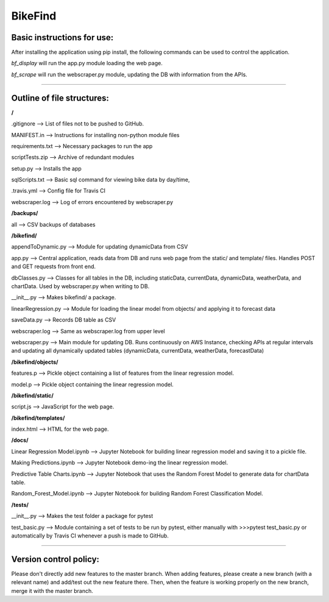 BikeFind
========

Basic instructions for use:
--------------------------
After installing the application using pip install, the following commands can be used to control the application.

*bf_display* will run the app.py module loading the web page.

*bf_scrape* will run the webscraper.py module, updating the DB with information from the APIs.

////

Outline of file structures:
--------------------------------
**/**

.gitignore --> List of files not to be pushed to GitHub.

MANIFEST.in --> Instructions for installing non-python module files

requirements.txt --> Necessary packages to run the app

scriptTests.zip --> Archive of redundant modules

setup.py --> Installs the app

sqlScripts.txt --> Basic sql command for viewing bike data by day/time, 

.travis.yml --> Config file for Travis CI

webscraper.log --> Log of errors encountered by webscraper.py

**/backups/**

all --> CSV backups of databases

**/bikefind/**

appendToDynamic.py --> Module for updating dynamicData from CSV

app.py --> Central application, reads data from DB and runs web page from the static/ and template/ files. Handles POST and GET requests from front end.

dbClasses.py --> Classes for all tables in the DB, including staticData, currentData, dynamicData, weatherData, and chartData. Used by webscraper.py when writing to DB.

__init__.py --> Makes bikefind/ a package.

linearRegression.py --> Module for loading the linear model from objects/ and applying it to forecast data

saveData.py --> Records DB table as CSV

webscraper.log --> Same as webscraper.log from upper level

webscraper.py --> Main module for updating DB. Runs continuously on AWS Instance, checking APIs at regular intervals and updating all dynamically updated tables (dynamicData, currentData, weatherData, forecastData)

**/bikefind/objects/**

features.p --> Pickle object containing a list of features from the linear regression model.

model.p --> Pickle object containing the linear regression model.

**/bikefind/static/**

script.js --> JavaScript for the web page.

**/bikefind/templates/**

index.html --> HTML for the web page.

**/docs/**

Linear Regression Model.ipynb --> Jupyter Notebook for building linear regression model and saving it to a pickle file.

Making Predictions.ipynb --> Jupyter Notebook demo-ing the linear regression model.

Predictive Table Charts.ipynb --> Jupyter Notebook that uses the Random Forest Model to generate data for chartData table.

Random_Forest_Model.ipynb --> Jupyter Notebook for building Random Forest Classification Model.

**/tests/**

__init__.py --> Makes the test folder a package for pytest

test_basic.py --> Module containing a set of tests to be run by pytest, either manually with >>>pytest test_basic.py or automatically by Travis CI whenever a push is made to GitHub.

////

Version control policy:
----------------------

Please don't directly add new features to the master branch.
When adding features, please create a new branch (with a relevant name)
and add/test out the new feature there. Then, when the feature is working
properly on the new branch, merge it with the master branch.
